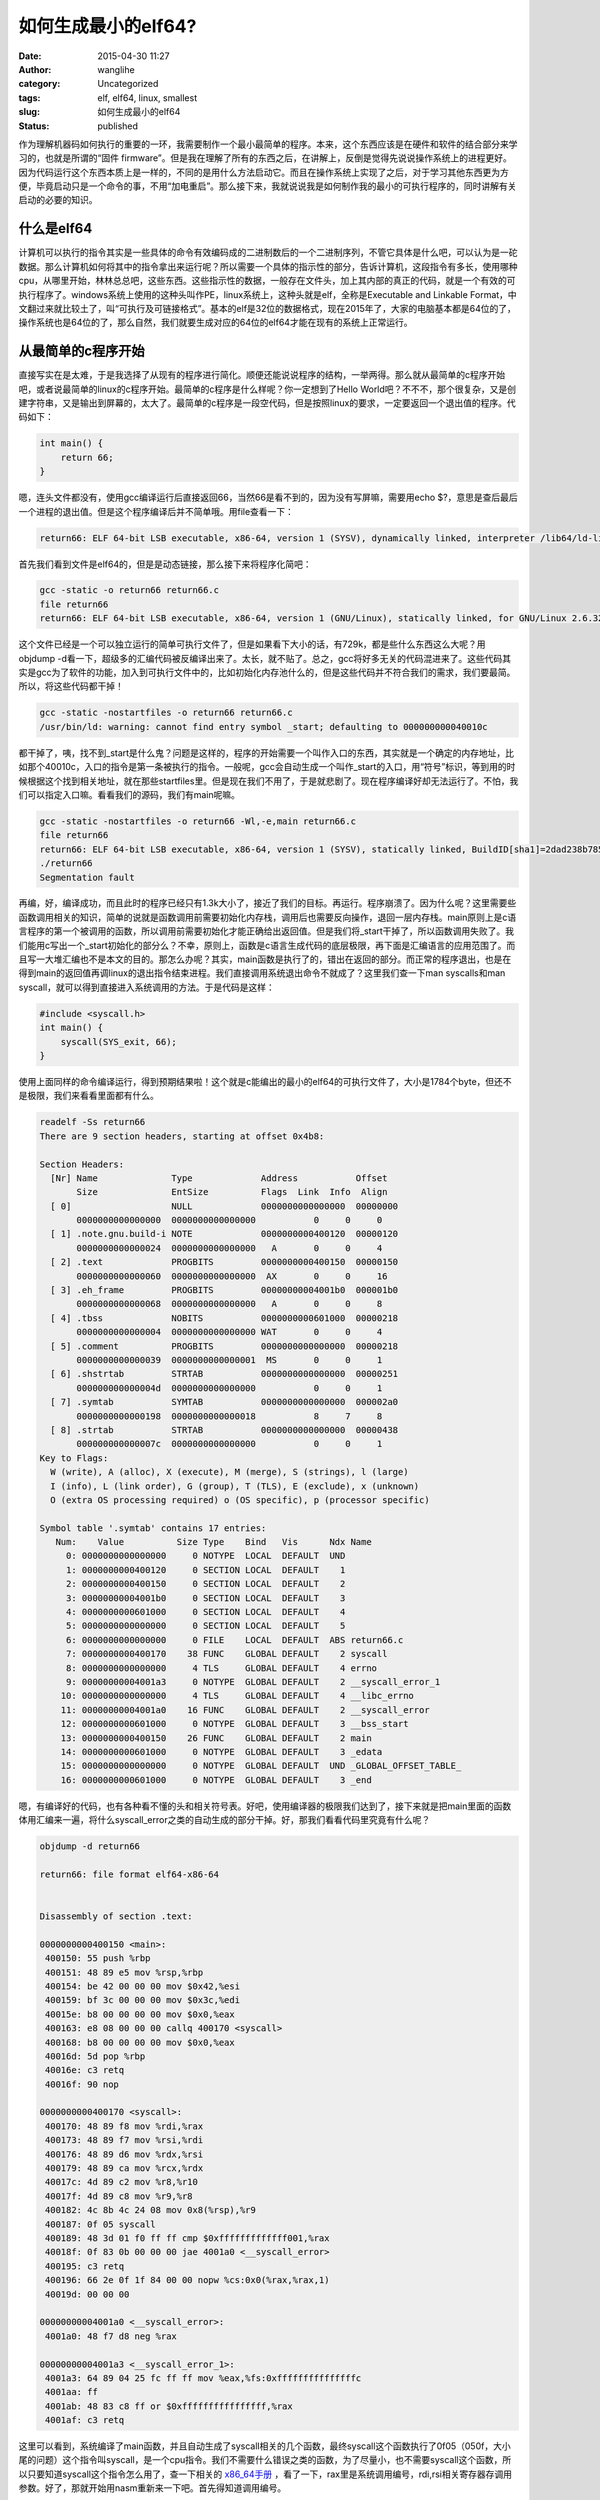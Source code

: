 如何生成最小的elf64?
####################
:date: 2015-04-30 11:27
:author: wanglihe
:category: Uncategorized
:tags: elf, elf64, linux, smallest
:slug: 如何生成最小的elf64
:status: published

作为理解机器码如何执行的重要的一环，我需要制作一个最小最简单的程序。本来，这个东西应该是在硬件和软件的结合部分来学习的，也就是所谓的“固件
firmware”。但是我在理解了所有的东西之后，在讲解上，反倒是觉得先说说操作系统上的进程更好。因为代码运行这个东西本质上是一样的，不同的是用什么方法启动它。而且在操作系统上实现了之后，对于学习其他东西更为方便，毕竟启动只是一个命令的事，不用“加电重启”。那么接下来，我就说说我是如何制作我的最小的可执行程序的，同时讲解有关启动的必要的知识。

什么是elf64
^^^^^^^^^^^

计算机可以执行的指令其实是一些具体的命令有效编码成的二进制数后的一个二进制序列，不管它具体是什么吧，可以认为是一砣数据。那么计算机如何将其中的指令拿出来运行呢？所以需要一个具体的指示性的部分，告诉计算机，这段指令有多长，使用哪种cpu，从哪里开始，林林总总吧，这些东西。这些指示性的数据，一般存在文件头，加上其内部的真正的代码，就是一个有效的可执行程序了。windows系统上使用的这种头叫作PE，linux系统上，这种头就是elf，全称是Executable
and Linkable
Format，中文翻过来就比较土了，叫“可执行及可链接格式”。基本的elf是32位的数据格式，现在2015年了，大家的电脑基本都是64位的了，操作系统也是64位的了，那么自然，我们就要生成对应的64位的elf64才能在现有的系统上正常运行。

从最简单的c程序开始
^^^^^^^^^^^^^^^^^^^

直接写实在是太难，于是我选择了从现有的程序进行简化。顺便还能说说程序的结构，一举两得。那么就从最简单的c程序开始吧，或者说最简单的linux的c程序开始。最简单的c程序是什么样呢？你一定想到了Hello
World吧？不不不，那个很复杂，又是创建字符串，又是输出到屏幕的，太大了。最简单的c程序是一段空代码，但是按照linux的要求，一定要返回一个退出值的程序。代码如下：

.. code-block:: c

    int main() {
        return 66;
    }

嗯，连头文件都没有，使用gcc编译运行后直接返回66，当然66是看不到的，因为没有写屏嘛，需要用echo
$?，意思是查后最后一个进程的退出值。但是这个程序编译后并不简单哦。用file查看一下：

.. code-block:: shell

     return66: ELF 64-bit LSB executable, x86-64, version 1 (SYSV), dynamically linked, interpreter /lib64/ld-linux-x86-64.so.2, for GNU/Linux 2.6.32, BuildID[sha1]=01e7748a334c759245f69141c7291bd7d4207a5d, not stripped

首先我们看到文件是elf64的，但是是动态链接，那么接下来将程序化简吧：

.. code-block:: shell

    gcc -static -o return66 return66.c
    file return66
    return66: ELF 64-bit LSB executable, x86-64, version 1 (GNU/Linux), statically linked, for GNU/Linux 2.6.32, BuildID[sha1]=c5469005e4355c287ab21bf8ce73c1225dfa400c, not stripped

这个文件已经是一个可以独立运行的简单可执行文件了，但是如果看下大小的话，有729k，都是些什么东西这么大呢？用objdump
-d看一下，超级多的汇编代码被反编译出来了。太长，就不贴了。总之，gcc将好多无关的代码混进来了。这些代码其实是gcc为了软件的功能，加入到可执行文件中的，比如初始化内存池什么的，但是这些代码并不符合我们的需求，我们要最简。所以，将这些代码都干掉！

.. code-block:: shell

    gcc -static -nostartfiles -o return66 return66.c
    /usr/bin/ld: warning: cannot find entry symbol _start; defaulting to 000000000040010c

都干掉了，咦，找不到\_start是什么鬼？问题是这样的，程序的开始需要一个叫作入口的东西，其实就是一个确定的内存地址，比如那个40010c，入口的指令是第一条被执行的指令。一般呢，gcc会自动生成一个叫作\_start的入口，用“符号”标识，等到用的时候根据这个找到相关地址，就在那些startfiles里。但是现在我们不用了，于是就悲剧了。现在程序编译好却无法运行了。不怕，我们可以指定入口嘛。看看我们的源码，我们有main呢嘛。

.. code-block:: shell

    gcc -static -nostartfiles -o return66 -Wl,-e,main return66.c
    file return66
    return66: ELF 64-bit LSB executable, x86-64, version 1 (SYSV), statically linked, BuildID[sha1]=2dad238b785b9d9c643029c4852d84d0405d868e, not stripped
    ./return66
    Segmentation fault

再编，好，编译成功，而且此时的程序已经只有1.3k大小了，接近了我们的目标。再运行。程序崩溃了。因为什么呢？这里需要些函数调用相关的知识，简单的说就是函数调用前需要初始化内存栈，调用后也需要反向操作，退回一层内存栈。main原则上是c语言程序的第一个被调用的函数，所以调用前需要初始化才能正确给出返回值。但是我们将\_start干掉了，所以函数调用失败了。我们能用c写出一个\_start初始化的部分么？不幸，原则上，函数是c语言生成代码的底层极限，再下面是汇编语言的应用范围了。而且写一大堆汇编也不是本文的目的。那怎么办呢？其实，main函数是执行了的，错出在返回的部分。而正常的程序退出，也是在得到main的返回值再调linux的退出指令结束进程。我们直接调用系统退出命令不就成了？这里我们查一下man
syscalls和man
syscall，就可以得到直接进入系统调用的方法。于是代码是这样：

.. code-block:: c

    #include <syscall.h>
    int main() {
        syscall(SYS_exit, 66);
    }

使用上面同样的命令编译运行，得到预期结果啦！这个就是c能编出的最小的elf64的可执行文件了，大小是1784个byte，但还不是极限，我们来看看里面都有什么。

.. code-block:: shell

    readelf -Ss return66
    There are 9 section headers, starting at offset 0x4b8:

    Section Headers:
      [Nr] Name              Type             Address           Offset
           Size              EntSize          Flags  Link  Info  Align
      [ 0]                   NULL             0000000000000000  00000000
           0000000000000000  0000000000000000           0     0     0
      [ 1] .note.gnu.build-i NOTE             0000000000400120  00000120
           0000000000000024  0000000000000000   A       0     0     4
      [ 2] .text             PROGBITS         0000000000400150  00000150
           0000000000000060  0000000000000000  AX       0     0     16
      [ 3] .eh_frame         PROGBITS         00000000004001b0  000001b0
           0000000000000068  0000000000000000   A       0     0     8
      [ 4] .tbss             NOBITS           0000000000601000  00000218
           0000000000000004  0000000000000000 WAT       0     0     4
      [ 5] .comment          PROGBITS         0000000000000000  00000218
           0000000000000039  0000000000000001  MS       0     0     1
      [ 6] .shstrtab         STRTAB           0000000000000000  00000251
           000000000000004d  0000000000000000           0     0     1
      [ 7] .symtab           SYMTAB           0000000000000000  000002a0
           0000000000000198  0000000000000018           8     7     8
      [ 8] .strtab           STRTAB           0000000000000000  00000438
           000000000000007c  0000000000000000           0     0     1
    Key to Flags:
      W (write), A (alloc), X (execute), M (merge), S (strings), l (large)
      I (info), L (link order), G (group), T (TLS), E (exclude), x (unknown)
      O (extra OS processing required) o (OS specific), p (processor specific)

    Symbol table '.symtab' contains 17 entries:
       Num:    Value          Size Type    Bind   Vis      Ndx Name
         0: 0000000000000000     0 NOTYPE  LOCAL  DEFAULT  UND 
         1: 0000000000400120     0 SECTION LOCAL  DEFAULT    1 
         2: 0000000000400150     0 SECTION LOCAL  DEFAULT    2 
         3: 00000000004001b0     0 SECTION LOCAL  DEFAULT    3 
         4: 0000000000601000     0 SECTION LOCAL  DEFAULT    4 
         5: 0000000000000000     0 SECTION LOCAL  DEFAULT    5 
         6: 0000000000000000     0 FILE    LOCAL  DEFAULT  ABS return66.c
         7: 0000000000400170    38 FUNC    GLOBAL DEFAULT    2 syscall
         8: 0000000000000000     4 TLS     GLOBAL DEFAULT    4 errno
         9: 00000000004001a3     0 NOTYPE  GLOBAL DEFAULT    2 __syscall_error_1
        10: 0000000000000000     4 TLS     GLOBAL DEFAULT    4 __libc_errno
        11: 00000000004001a0    16 FUNC    GLOBAL DEFAULT    2 __syscall_error
        12: 0000000000601000     0 NOTYPE  GLOBAL DEFAULT    3 __bss_start
        13: 0000000000400150    26 FUNC    GLOBAL DEFAULT    2 main
        14: 0000000000601000     0 NOTYPE  GLOBAL DEFAULT    3 _edata
        15: 0000000000000000     0 NOTYPE  GLOBAL DEFAULT  UND _GLOBAL_OFFSET_TABLE_
        16: 0000000000601000     0 NOTYPE  GLOBAL DEFAULT    3 _end

嗯，有编译好的代码，也有各种看不懂的头和相关符号表。好吧，使用编译器的极限我们达到了，接下来就是把main里面的函数体用汇编来一遍，将什么syscall\_error之类的自动生成的部分干掉。好，那我们看看代码里究竟有什么呢？


.. code-block:: shell

    objdump -d return66

    return66: file format elf64-x86-64


    Disassembly of section .text:

    0000000000400150 <main>:
     400150: 55 push %rbp
     400151: 48 89 e5 mov %rsp,%rbp
     400154: be 42 00 00 00 mov $0x42,%esi
     400159: bf 3c 00 00 00 mov $0x3c,%edi
     40015e: b8 00 00 00 00 mov $0x0,%eax
     400163: e8 08 00 00 00 callq 400170 <syscall>
     400168: b8 00 00 00 00 mov $0x0,%eax
     40016d: 5d pop %rbp
     40016e: c3 retq 
     40016f: 90 nop

    0000000000400170 <syscall>:
     400170: 48 89 f8 mov %rdi,%rax
     400173: 48 89 f7 mov %rsi,%rdi
     400176: 48 89 d6 mov %rdx,%rsi
     400179: 48 89 ca mov %rcx,%rdx
     40017c: 4d 89 c2 mov %r8,%r10
     40017f: 4d 89 c8 mov %r9,%r8
     400182: 4c 8b 4c 24 08 mov 0x8(%rsp),%r9
     400187: 0f 05 syscall 
     400189: 48 3d 01 f0 ff ff cmp $0xfffffffffffff001,%rax
     40018f: 0f 83 0b 00 00 00 jae 4001a0 <__syscall_error>
     400195: c3 retq 
     400196: 66 2e 0f 1f 84 00 00 nopw %cs:0x0(%rax,%rax,1)
     40019d: 00 00 00 

    00000000004001a0 <__syscall_error>:
     4001a0: 48 f7 d8 neg %rax

    00000000004001a3 <__syscall_error_1>:
     4001a3: 64 89 04 25 fc ff ff mov %eax,%fs:0xfffffffffffffffc
     4001aa: ff 
     4001ab: 48 83 c8 ff or $0xffffffffffffffff,%rax
     4001af: c3 retq

这里可以看到，系统编译了main函数，并且自动生成了syscall相关的几个函数，最终syscall这个函数执行了0f05（050f，大小尾的问题）这个指令叫syscall，是一个cpu指令。我们不需要什么错误之类的函数，为了尽量小，也不需要syscall这个函数，所以只要知道syscall这个指令怎么用了，查一下相关的 `x86\_64\手册 <http://www.x86-64.org/documentation/abi.pdf>`_ ，看了一下，rax里是系统调用编号，rdi,rsi相关寄存器存调用参数。好了，那就开始用nasm重新来一下吧。首先得知道调用编号。

.. code-block:: c

    gcc -E return66.c
    # 1 "return66.c"
    # 1 "<built-in>"
    # 1 "<command-line>"
    # 1 "/usr/include/stdc-predef.h" 1 3 4
    # 1 "<command-line>" 2
    # 1 "return66.c"
    # 1 "/usr/include/syscall.h" 1 3 4
    # 1 "/usr/include/x86_64-linux-gnu/sys/syscall.h" 1 3 4
    # 24 "/usr/include/x86_64-linux-gnu/sys/syscall.h" 3 4
    # 1 "/usr/include/x86_64-linux-gnu/asm/unistd.h" 1 3 4
    # 12 "/usr/include/x86_64-linux-gnu/asm/unistd.h" 3 4
    # 1 "/usr/include/x86_64-linux-gnu/asm/unistd_64.h" 1 3 4
    # 13 "/usr/include/x86_64-linux-gnu/asm/unistd.h" 2 3 4
    # 25 "/usr/include/x86_64-linux-gnu/sys/syscall.h" 2 3 4






    # 1 "/usr/include/x86_64-linux-gnu/bits/syscall.h" 1 3 4
    # 32 "/usr/include/x86_64-linux-gnu/sys/syscall.h" 2 3 4
    # 1 "/usr/include/syscall.h" 2 3 4
    # 2 "return66.c" 2
    int main() {
        syscall(60, 66);
        return 0;
    }

系统调用编号是60。于是生成如下汇编：

.. code-block:: asm

    [bits 64]

    section .text
    global _start
    _start:                ; ELF entry point
    mov rax, 60            ; sys_exit
    mov rdi, 0x42          ; 66 本大王王礼鹤的生日暗合宇宙最终答案！
    syscall

编译：

.. code-block:: shell

    nasm -f elf64 -o exit66.o exit66.asm
    ld -o exit66 exit66.o

程序正常运行，返回了66的结果，而且大小缩减到了712个byte。再来看看这个小文件里都有什么。objdum
-D的输出长得和汇编一样，就不贴了，但是readelf则还有很多输出内容：

.. code-block:: shell

    readelf -a exit66
    ELF Header:
      Magic:   7f 45 4c 46 02 01 01 00 00 00 00 00 00 00 00 00 
      Class:                             ELF64
      Data:                              2's complement, little endian
      Version:                           1 (current)
      OS/ABI:                            UNIX - System V
      ABI Version:                       0
      Type:                              EXEC (Executable file)
      Machine:                           Advanced Micro Devices X86-64
      Version:                           0x1
      Entry point address:               0x400080
      Start of program headers:          64 (bytes into file)
      Start of section headers:          392 (bytes into file)
      Flags:                             0x0
      Size of this header:               64 (bytes)
      Size of program headers:           56 (bytes)
      Number of program headers:         1
      Size of section headers:           64 (bytes)
      Number of section headers:         5
      Section header string table index: 2

    Section Headers:
      [Nr] Name              Type             Address           Offset
           Size              EntSize          Flags  Link  Info  Align
      [ 0]                   NULL             0000000000000000  00000000
           0000000000000000  0000000000000000           0     0     0
      [ 1] .text             PROGBITS         0000000000400080  00000080
           000000000000000c  0000000000000000  AX       0     0     16
      [ 2] .shstrtab         STRTAB           0000000000000000  0000008c
           0000000000000021  0000000000000000           0     0     1
      [ 3] .symtab           SYMTAB           0000000000000000  000000b0
           00000000000000a8  0000000000000018           4     3     8
      [ 4] .strtab           STRTAB           0000000000000000  00000158
           000000000000002b  0000000000000000           0     0     1
    Key to Flags:
      W (write), A (alloc), X (execute), M (merge), S (strings), l (large)
      I (info), L (link order), G (group), T (TLS), E (exclude), x (unknown)
      O (extra OS processing required) o (OS specific), p (processor specific)

    There are no section groups in this file.

    Program Headers:
      Type           Offset             VirtAddr           PhysAddr
                     FileSiz            MemSiz              Flags  Align
      LOAD           0x0000000000000000 0x0000000000400000 0x0000000000400000
                     0x000000000000008c 0x000000000000008c  R E    200000

     Section to Segment mapping:
      Segment Sections...
       00     .text 

    There is no dynamic section in this file.

    There are no relocations in this file.

    The decoding of unwind sections for machine type Advanced Micro Devices X86-64 is not currently supported.

    Symbol table '.symtab' contains 7 entries:
       Num:    Value          Size Type    Bind   Vis      Ndx Name
         0: 0000000000000000     0 NOTYPE  LOCAL  DEFAULT  UND 
         1: 0000000000400080     0 SECTION LOCAL  DEFAULT    1 
         2: 0000000000000000     0 FILE    LOCAL  DEFAULT  ABS exit66.asm
         3: 0000000000400080     0 NOTYPE  GLOBAL DEFAULT    1 _start
         4: 000000000060008c     0 NOTYPE  GLOBAL DEFAULT    1 __bss_start
         5: 000000000060008c     0 NOTYPE  GLOBAL DEFAULT    1 _edata
         6: 0000000000600090     0 NOTYPE  GLOBAL DEFAULT    1 _end

    No version information found in this file.

这里可以看到这个elf里还是有很多段的（session），基本上，我们只需要.text段，而其他的几个段是ld自动生成的，这个代码应该可以认为是ld生成程序的最小极限了，我没有找到用ld进一步缩减大小的方法，但是查elf的相关标准，除了programmer
header是必选外，session
header是可选的，也就是说，除了.text，其他的是可以删除进一步减小大小。这时我找到了一篇 `变态的博客 <http://www.muppetlabs.com/~breadbox/software/tiny/teensy.html>`_ ，里面直接用bin的方法生成elf，也就是说将头的数据写进汇编代码。于是，照葫芦画瓢，我也来做了一个64位版的，但是我没那么变态将可执行部分进一步压缩，我是目的还是要生成一个结构完整的代码。代码如下：

.. code-block:: asm

    [bits 64]

        org     0x400000 ;program offset参见上文readelf输出中LOAD

    ;struct from elf.h
    ;typedef struct
    ;{
    ;  unsigned char    e_ident[EI_NIDENT];    /* Magic number and other info */
    ;  Elf64_Half    e_type;            /* Object file type */
    ;  Elf64_Half    e_machine;         /* Architecture */
    ;  Elf64_Word    e_version;         /* Object file version */
    ;  Elf64_Addr    e_entry;           /* Entry point virtual address */
    ;  Elf64_Off     e_phoff;           /* Program header table file offset */
    ;  Elf64_Off     e_shoff;           /* Section header table file offset */
    ;  Elf64_Word    e_flags;           /* Processor-specific flags */
    ;  Elf64_Half    e_ehsize;          /* ELF header size in bytes */
    ;  Elf64_Half    e_phentsize;       /* Program header table entry size */
    ;  Elf64_Half    e_phnum;           /* Program header table entry count */
    ;  Elf64_Half    e_shentsize;       /* Section header table entry size */
    ;  Elf64_Half    e_shnum;           /* Section header table entry count */
    ;  Elf64_Half    e_shstrndx;        /* Section header string table index */
    ;} Elf64_Ehdr;
      
    ehdr:                                                 ;   Elf64_Ehdr
                  db      0x7F, "ELF", 2, 1, 1, 0         ;   e_ident
          times 8 db      0
                  dw      2                               ;   e_type
                  dw      62                              ;   e_machine
                  dd      1                               ;   e_version
                  dq      _start                          ;   e_entry
                  dq      phdr - $$                       ;   e_phoff
                  dq      0                               ;   e_shoff
                  dd      0                               ;   e_flags
                  dw      ehdrsize                        ;   e_ehsize
                  dw      phdrsize                        ;   e_phentsize
                  dw      1                               ;   e_phnum
                  dw      0                               ;   e_shentsize
                  dw      0                               ;   e_shnum
                  dw      0                               ;   e_shstrndx

    ehdrsize      equ     $ - ehdr
    ;struct from elf.h
    ;typedef struct
    ;{
    ;  Elf64_Word    p_type;         /* Segment type */
    ;  Elf64_Word    p_flags;        /* Segment flags */
    ;  Elf64_Off     p_offset;       /* Segment file offset */
    ;  Elf64_Addr    p_vaddr;        /* Segment virtual address */
    ;  Elf64_Addr    p_paddr;        /* Segment physical address */
    ;  Elf64_Xword   p_filesz;       /* Segment size in file */
    ;  Elf64_Xword   p_memsz;        /* Segment size in memory */
    ;  Elf64_Xword   p_align;        /* Segment alignment */
    ;} Elf64_Phdr;

    phdr:                                                 ;   Elf64_Phdr
                  dd      1                               ;   p_type
                  dd      5                               ;   p_flags
                  dq      0                               ;   p_offset
                  dq      $$                              ;   p_vaddr
                  dq      $$                              ;   p_paddr
                  dq      filesize                        ;   p_filesz
                  dq      filesize                        ;   p_memsz
                  dq      0x1000                          ;   p_align

    phdrsize      equ     $ - phdr

    _start:
        mov rax, 60            ; sys_exit
        mov rdi, 0x42          ; 66
        syscall

    filesize      equ     $ - $$

ok，试一下结果吧

.. code-block:: shell

    nasm -f bin -o asmexit66bin exit66bin.asm
    chmod u+x asmexit66bin

运行结果完全正确。再看看内容吧。这个时候由于没有段，objdump已经读不出内容了，但是readelf还可以:

.. code-block:: shell

    readelf -a asmexit66bin
    ELF Header:
      Magic:   7f 45 4c 46 02 01 01 00 00 00 00 00 00 00 00 00 
      Class:                             ELF64
      Data:                              2's complement, little endian
      Version:                           1 (current)
      OS/ABI:                            UNIX - System V
      ABI Version:                       0
      Type:                              EXEC (Executable file)
      Machine:                           Advanced Micro Devices X86-64
      Version:                           0x1
      Entry point address:               0x4000078
      Start of program headers:          64 (bytes into file)
      Start of section headers:          0 (bytes into file)
      Flags:                             0x0
      Size of this header:               64 (bytes)
      Size of program headers:           56 (bytes)
      Number of program headers:         1
      Size of section headers:           0 (bytes)
      Number of section headers:         0
      Section header string table index: 0

    There are no sections in this file.

    There are no sections to group in this file.

    Program Headers:
      Type           Offset             VirtAddr           PhysAddr
                     FileSiz            MemSiz              Flags  Align
      LOAD           0x0000000000000000 0x0000000004000000 0x0000000004000000
                     0x0000000000000084 0x0000000000000084  R E    1000

    There is no dynamic section in this file.

    There are no relocations in this file.

    The decoding of unwind sections for machine type Advanced Micro Devices X86-64 is not currently supported.

    Dynamic symbol information is not available for displaying symbols.

    No version information found in this file.

这就是一个结构完整的最小的elf64文件了，大小只有132个byte哟。喜欢的人可以拿它当教具，讲解函数入口，基本汇编了。
